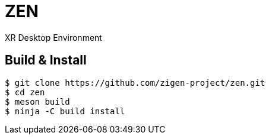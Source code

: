 = ZEN

XR Desktop Environment

== Build & Install

[source, shell]
----
$ git clone https://github.com/zigen-project/zen.git
$ cd zen
$ meson build
$ ninja -C build install
----
